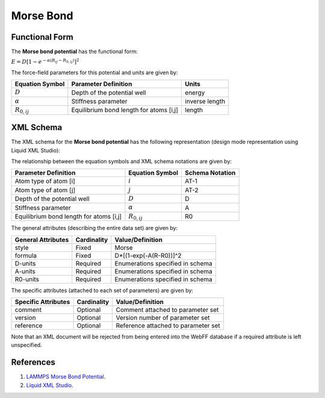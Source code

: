 .. _Bond-Morse:

Morse Bond  
=============

Functional Form
---------------

The **Morse bond potential** has the functional form:

:math:`E=D{{\left[ 1-{{e}^{-\alpha ({{R}_{ij}}-{{R}_{0,ij}})}} \right]}^{2}}`

The force-field parameters for this potential and units are given by:

=================== ======================================= ===============
**Equation Symbol** **Parameter Definition**                **Units**
------------------- --------------------------------------- ---------------
:math:`D`           Depth of the potential well             energy
:math:`\alpha`      Stiffness parameter                     inverse length
:math:`R_{0,ij}`    Equilibrium bond length for atoms [i,j] length
=================== ======================================= ===============


XML Schema
----------

The XML schema for the **Morse bond potential** has the following representation (design mode representation using Liquid XML Studio):

.. image:: ../../images/Bond-Morse.png
	:align: left

The relationship between the equation symbols and XML schema notations are given by:

+-----------------------------------------+---------------------+---------------------+
| **Parameter Definition**                | **Equation Symbol** | **Schema Notation** |
+-----------------------------------------+---------------------+---------------------+
| Atom type of atom [i]                   | :math:`i`           | AT-1                |
+-----------------------------------------+---------------------+---------------------+
| Atom type of atom [j]                   | :math:`j`           | AT-2                |
+-----------------------------------------+---------------------+---------------------+
| Depth of the potential well             | :math:`D`           | D                   |
+-----------------------------------------+---------------------+---------------------+
| Stiffness parameter                     | :math:`\alpha`      | A                   |
+-----------------------------------------+---------------------+---------------------+
| Equilibrium bond length for atoms [i,j] | :math:`R_{0,ij}`    | R0                  |
+-----------------------------------------+---------------------+---------------------+

The general attributes (describing the entire data set) are given by:

====================== =============== =======================================
**General Attributes** **Cardinality** **Value/Definition**               
---------------------- --------------- ---------------------------------------
style                  Fixed           Morse
formula                Fixed           D*[(1-exp(-A(R-R0))]^2
D-units                Required        Enumerations specified in schema
A-units                Required        Enumerations specified in schema
R0-units               Required        Enumerations specified in schema
====================== =============== =======================================

The specific attributes (attached to each set of parameters) are given by:

======================= =============== =======================================
**Specific Attributes** **Cardinality** **Value/Definition**               
----------------------- --------------- ---------------------------------------
comment                 Optional        Comment attached to parameter set
version                 Optional        Version number of parameter set
reference               Optional        Reference attached to parameter set 
======================= =============== =======================================

Note that an XML document will be rejected from being entered into the WebFF database if a required attribute is left unspecified. 

References
----------

1. `LAMMPS Morse Bond Potential`_.

2. `Liquid XML Studio`_.

.. _LAMMPS Morse Bond Potential: http://lammps.sandia.gov/doc/bond_morse.html

.. _Liquid XML Studio: https://www.liquid-technologies.com/

